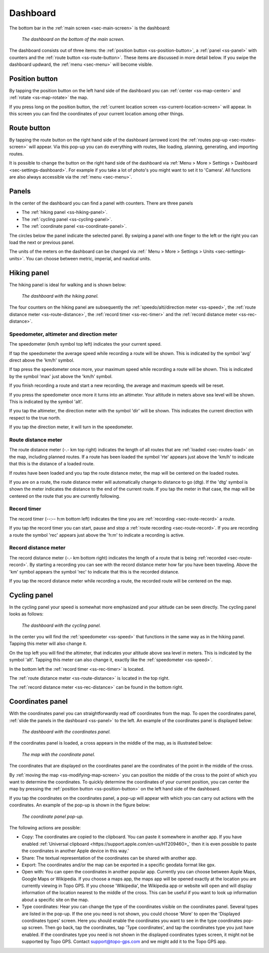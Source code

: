.. _sec-dashboard:

Dashboard
=========
The bottom bar in the :ref:`main screen <sec-main-screen>` is the dashboard:

.. figure:: ../_static/dashboard1.png
   :height: 140px
   :width: 640px
   :alt: Dashboard Topo GPS

   *The dashboard on the bottom of the main screen.*

The dashboard consists out of three items: the :ref:`position button <ss-position-button>`, 
a :ref:`panel <ss-panel>` with counters and the :ref:`route button <ss-route-button>`. These items are discussed in more detail below.
If you swipe the dashboard updward, the :ref:`menu <sec-menu>` will become visible.

.. _ss-position-button:

Position button
---------------
By tapping the position button on the left hand side of the dashboard you can :ref:`center <ss-map-center>` and :ref:`rotate <ss-map-rotate>` the map.

If you press long on the position button, the :ref:`current location screen <ss-current-location-screen>` will appear. In this screen you can find the coordinates of your current location among other things.

.. _ss-route-button:

Route button
------------
By tapping the route button on the right hand side of the dashboard (arrowed icon) the :ref:`routes pop-up <sec-routes-screen>` will appear. Via this pop-up you can do everything with routes, like loading, planning, generating, and importing routes.

It is possible to change the button on the right hand side of the dashboard via :ref:`Menu > More > Settings > Dashboard <sec-settings-dashboard>`. For example if you take a lot of photo's you might want to set it to 'Camera'. All functions are also always accessible via the :ref:`menu <sec-menu>`.

.. _ss-panel:

Panels
------

In the center of the dashboard you can find a panel with counters. There
are three panels

- The :ref:`hiking panel <ss-hiking-panel>`. 
- The :ref:`cycling panel <ss-cycling-panel>`. 
- The :ref:`coordinate panel <ss-coordinate-panel>`. 

The circles below the panel indicate the selected panel. By swiping a panel with one finger to the left or
the right you can load the next or previous panel.

The units of the meters on the dashboard can be changed via :ref:`
Menu > More > Settings > Units <sec-settings-units>`. You can choose between metric, imperial, and nautical units.

.. _ss-hiking-panel:

Hiking panel
------------
The hiking panel is ideal for walking and is shown below:

.. figure:: ../_static/dashboard1.png
   :height: 134px
   :width: 640px
   :alt: Dashboard Topo GPS

   *The dashboard with the hiking panel.*

The four counters on the hiking panel are subsequently the :ref:`speedo/alti/direction meter <ss-speed>`,
the :ref:`route distance meter <ss-route-distance>`, the :ref:`record timer <ss-rec-timer>`
and the :ref:`record distance meter <ss-rec-distance>`.


.. _ss-speed:

Speedometer, altimeter and direction meter
~~~~~~~~~~~~~~~~~~~~~~~~~~~~~~~~~~~~~~~~~~
The speedometer (km/h symbol top left) indicates the your current speed.

If tap the speedometer the average speed while recording a route will be shown. This is indicated by the symbol
'avg' direct above the 'km/h' symbol.

If tap press the speedometer once more, your maximum speed while recording a route will be shown. This is indicated by the
symbol 'max' just above the 'km/h' symbol.

If you finish recording a route and start a new recording, the average and maximum speeds will be reset.

If you press the speedometer once more it turns into an altimeter. Your altitude in meters above sea level will be shown. This is indicated
by the symbol 'alt'.

If you tap the altimeter, the direction meter with the symbol 'dir' will be shown. This indicates the current direction with respect to the true north.

If you tap the direction meter, it will turn in the speedometer.


.. _ss-route-distance:

Route distance meter
~~~~~~~~~~~~~~~~~~~~
The route distance meter (-.- km top right) indicates the length of all routes that are :ref:`loaded <sec-routes-load>` on the map, including planned routes. 
If a route has been loaded the symbol 'rte' appears just above the 'km/h' to indicate that this is the distance of a loaded route.

If routes have been loaded and you tap the route distance meter, the map will be centered on the loaded routes.

If you are on a route, the route distance meter will automatically change to distance to go (dtg). If the 'dtg' symbol is shown the meter indicates the distance to the end of the current route. If you tap the meter in that case, the map will be centered on the route that you are currently following.

.. _ss-rec-timer:

Record timer
~~~~~~~~~~~~
The record timer (--:-- h:m bottom left) indicates the time you are :ref:`recording <sec-route-record>` a route.

If you tap the record timer you can start, pause and stop a :ref:`route recording <sec-route-record>`. 
If you are recording a route the symbol 'rec' appears just above the 'h:m' to indicate a recording is active.

.. _ss-rec-distance:

Record distance meter
~~~~~~~~~~~~~~~~~~~~~
The record distance meter (-.- km bottom right) indicates the length of a route that is being :ref:`recorded <sec-route-record>`. 
By starting a recording you can see with the record distance meter how far you have been traveling. Above the 'km' symbol
appears the symbol 'rec' to indicate that this is the recorded distance.

If you tap the record distance meter while recording a route, the recorded route will be centered on the map.


.. _ss-cycling-panel:

Cycling panel
-------------
In the cycling panel your speed is somewhat more emphasized and your altitude
can be seen directly. The cycling panel looks as follows: 

.. figure:: ../_static/dashboard2.png
   :height: 134px
   :width: 640px
   :alt: Dashboard Topo GPS

   *The dashboard with the cycling panel.*

In the center you will find the :ref:`speedometer <ss-speed>` that functions
in the same way as in the hiking panel. Tapping this meter will also change it.

On the top left you will find the altimeter, that indicates your altitude above sea level in meters. This 
is indicated by the symbol 'alt'. Tapping this meter can also change it, exactly like the :ref:`speedometer <ss-speed>`.

In the bottom left the :ref:`record timer <ss-rec-timer>` is located.

The :ref:`route distance meter <ss-route-distance>` is located in the top right.

The :ref:`record distance meter <ss-rec-distance>` can be found in the bottom right.


.. _ss-coordinate-panel:

Coordinates panel
-----------------
With the coordinates panel you can straightforwardly read off coordinates from the map. 
To open the coordinates panel, :ref:`slide the panels in the dashboard <ss-panel>` to the left.
An example of the coordinates panel is displayed below:

.. figure:: ../_static/dashboard3.png
   :height: 135px
   :width: 640px
   :alt: Dashboard Topo GPS
   
   *The dashboard with the coordinates panel.*

If the coordinates panel is loaded, a cross appears in the middle of the map,
as is illustrated below:

.. figure:: ../_static/map-coordinates-panel1.jpg
   :height: 568px
   :width: 320px
   :alt: Coordinates panel Topo GPS

   *The map with the coordinate panel.*

The coordinates that are displayed on the coordinates panel are the coordinates of the point in the middle of the cross.

By :ref:`moving the map <ss-modifying-map-screen>` you can position the middle of the cross to the point of which
you want to determine the coordinates. To quickly determine the coordinates of your current position,
you can center the map by pressing the :ref:`position button <ss-position-button>` on the left hand side of the dashboard.

If you tap the coordinates on the coordinates panel, a pop-up will appear with which you can carry out actions with the coordinates.
An example of the pop-up is shown in the figure below:

.. figure:: ../_static/map-coordinates-panel2.jpg
   :height: 568px
   :width: 320px
   :alt: Coordinates panel pop-up Topo GPS

   *The coordinate panel pop-up.*

The following actions are possible:

- Copy: The coordinates are copied to the clipboard. You can paste it somewhere in another app. If you have enabled :ref:`Universal clipboard <https://support.apple.com/en-us/HT209460>_` then it is even possible to paste the coordinates in another Apple device in this way.'
- Share: The textual representation of the coordinates can be shared with another app.
- Export: The coordinates and/or the map can be exported in a specific geodata format like gpx.
- Open with: You can open the coordinates in another popular app. Currently you can choose between Apple Maps, Google Maps or Wikipedia. If you choose a maps app, the maps app will be opened exactly at the location you are currently viewing in Topo GPS. If you choose 'Wikipedia', the Wikipedia app or website will open and will display information of the location nearest to the middle of the cross. This can be useful if you want to look up information about a specific site on the map.
- Type coordinates: Hear you can change the type of the coordinates visible on the coordinates panel. Several types are listed in the pop-up. If the one you need is not shown, you could choose 'More' to open the 'Displayed coordinates types' screen. Here you should enable the coordinates you want to see in the type coordinates pop-up screen. Then go back, tap the coordinates, tap 'Type coordinates', and tap the coordinates type you just have enabled. If the coordinates type you need is not shown in the displayed coordinates types screen, it might not be supported by Topo GPS. Contact support@topo-gps.com and we might add it to the Topo GPS app.

